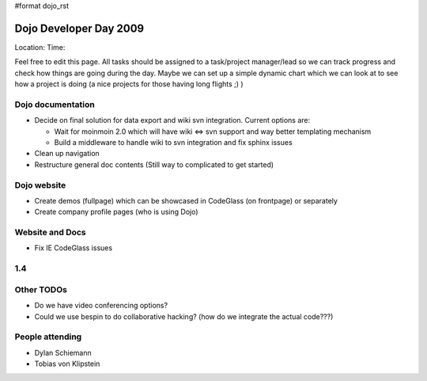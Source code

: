 #format dojo_rst

Dojo Developer Day 2009
=======================

Location:
Time:

Feel free to edit this page. All tasks should be assigned to a task/project manager/lead so we can track progress and check how things are going during the day. Maybe we can set up a simple dynamic chart which we can look at to see how a project is doing (a nice projects for those having long flights ;) )

Dojo documentation
------------------

* Decide on final solution for data export and wiki svn integration. Current options are:

  * Wait for moinmoin 2.0 which will have wiki <=> svn support and way better templating mechanism
  * Build a middleware to handle wiki to svn integration and fix sphinx issues

* Clean up navigation
* Restructure general doc contents (Still way to complicated to get started)

Dojo website
------------

* Create demos (fullpage) which can be showcased in CodeGlass (on frontpage) or separately
* Create company profile pages (who is using Dojo)

Website and Docs
----------------

* Fix IE CodeGlass issues

1.4
---

Other TODOs
-----------

* Do we have video conferencing options?
* Could we use bespin to do collaborative hacking? (how do we integrate the actual code???)

People attending
----------------

* Dylan Schiemann
* Tobias von Klipstein
